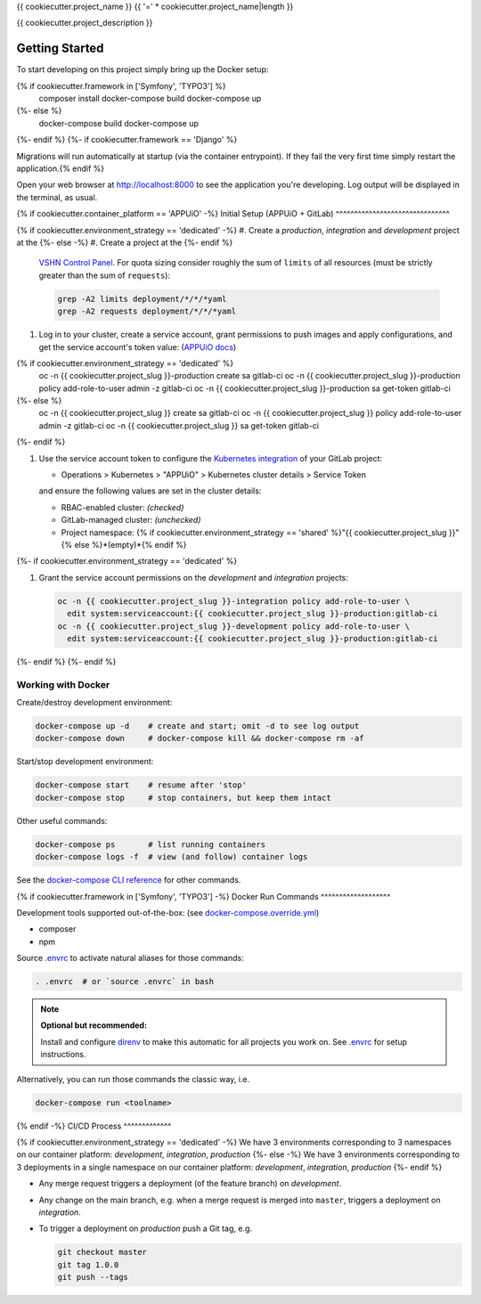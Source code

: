 {{ cookiecutter.project_name }}
{{ '=' * cookiecutter.project_name|length }}

{{ cookiecutter.project_description }}

Getting Started
---------------

To start developing on this project simply bring up the Docker setup:

.. code-block:: console
{% if cookiecutter.framework in ['Symfony', 'TYPO3'] %}
    composer install
    docker-compose build
    docker-compose up
{%- else %}
    docker-compose build
    docker-compose up
{%- endif %}
{%- if cookiecutter.framework == 'Django' %}

Migrations will run automatically at startup (via the container entrypoint).
If they fail the very first time simply restart the application.{% endif %}

Open your web browser at http://localhost:8000 to see the application
you're developing.  Log output will be displayed in the terminal, as usual.

{% if cookiecutter.container_platform == 'APPUiO' -%}
Initial Setup (APPUiO + GitLab)
^^^^^^^^^^^^^^^^^^^^^^^^^^^^^^^

{% if cookiecutter.environment_strategy == 'dedicated' -%}
#. Create a *production*, *integration* and *development* project at the
{%- else -%}
#. Create a project at the
{%- endif %}
   `VSHN Control Panel <https://control.vshn.net/openshift/projects/appuio%20public>`_.
   For quota sizing consider roughly the sum of ``limits`` of all
   resources (must be strictly greater than the sum of ``requests``):

   .. code-block:: console

        grep -A2 limits deployment/*/*/*yaml
        grep -A2 requests deployment/*/*/*yaml

#. Log in to your cluster, create a service account, grant permissions to push
   images and apply configurations, and get the service account's token value:
   (`APPUiO docs <https://appuio-community-documentation.readthedocs.io/en/latest/services/webserver/50_pushing_to_appuio.html>`_)

   .. code-block:: console
{% if cookiecutter.environment_strategy == 'dedicated' %}
        oc -n {{ cookiecutter.project_slug }}-production create sa gitlab-ci
        oc -n {{ cookiecutter.project_slug }}-production policy add-role-to-user admin -z gitlab-ci
        oc -n {{ cookiecutter.project_slug }}-production sa get-token gitlab-ci
{%- else %}
        oc -n {{ cookiecutter.project_slug }} create sa gitlab-ci
        oc -n {{ cookiecutter.project_slug }} policy add-role-to-user admin -z gitlab-ci
        oc -n {{ cookiecutter.project_slug }} sa get-token gitlab-ci
{%- endif %}

#. Use the service account token to configure the
   `Kubernetes integration <https://docs.gitlab.com/ee/user/project/clusters/>`_
   of your GitLab project:

   -  Operations > Kubernetes > "APPUiO" > Kubernetes cluster details > Service Token

   and ensure the following values are set in the cluster details:

   - RBAC-enabled cluster: *(checked)*
   - GitLab-managed cluster: *(unchecked)*
   - Project namespace: {% if cookiecutter.environment_strategy == 'shared' %}"{{ cookiecutter.project_slug }}"{% else %}*(empty)*{% endif %}
{%- if cookiecutter.environment_strategy == 'dedicated' %}

#. Grant the service account permissions on the *development* and *integration*
   projects:

   .. code-block:: console

        oc -n {{ cookiecutter.project_slug }}-integration policy add-role-to-user \
          edit system:serviceaccount:{{ cookiecutter.project_slug }}-production:gitlab-ci
        oc -n {{ cookiecutter.project_slug }}-development policy add-role-to-user \
          edit system:serviceaccount:{{ cookiecutter.project_slug }}-production:gitlab-ci
{%- endif %}
{%- endif %}

Working with Docker
^^^^^^^^^^^^^^^^^^^

Create/destroy development environment:

.. code-block:: console

    docker-compose up -d    # create and start; omit -d to see log output
    docker-compose down     # docker-compose kill && docker-compose rm -af

Start/stop development environment:

.. code-block:: console

    docker-compose start    # resume after 'stop'
    docker-compose stop     # stop containers, but keep them intact

Other useful commands:

.. code-block:: console

    docker-compose ps       # list running containers
    docker-compose logs -f  # view (and follow) container logs

See the `docker-compose CLI reference`_ for other commands.

.. _docker-compose CLI reference: https://docs.docker.com/compose/reference/overview/

{% if cookiecutter.framework in ['Symfony', 'TYPO3'] -%}
Docker Run Commands
^^^^^^^^^^^^^^^^^^^

Development tools supported out-of-the-box: (see `docker-compose.override.yml`_)

- composer
- npm

Source `.envrc`_ to activate natural aliases for those commands:

.. code-block:: console

    . .envrc  # or `source .envrc` in bash

.. note::

    **Optional but recommended:**

    Install and configure `direnv`_ to make this automatic for all projects
    you work on.  See `.envrc`_ for setup instructions.

Alternatively, you can run those commands the classic way, i.e.

.. code-block:: console

    docker-compose run <toolname>

.. _docker-compose.override.yml: docker-compose.override.yml
.. _direnv: https://direnv.net/
.. _.envrc: .envrc

{% endif -%}
CI/CD Process
^^^^^^^^^^^^^

{% if cookiecutter.environment_strategy == 'dedicated' -%}
We have 3 environments corresponding to 3 namespaces on our container
platform: *development*, *integration*, *production*
{%- else -%}
We have 3 environments corresponding to 3 deployments in a single namespace
on our container platform: *development*, *integration*, *production*
{%- endif %}

- Any merge request triggers a deployment (of the feature branch) on
  *development*.
- Any change on the main branch, e.g. when a merge request is merged into
  ``master``, triggers a deployment on *integration*.
- To trigger a deployment on *production* push a Git tag, e.g.

  .. code-block:: console

    git checkout master
    git tag 1.0.0
    git push --tags
